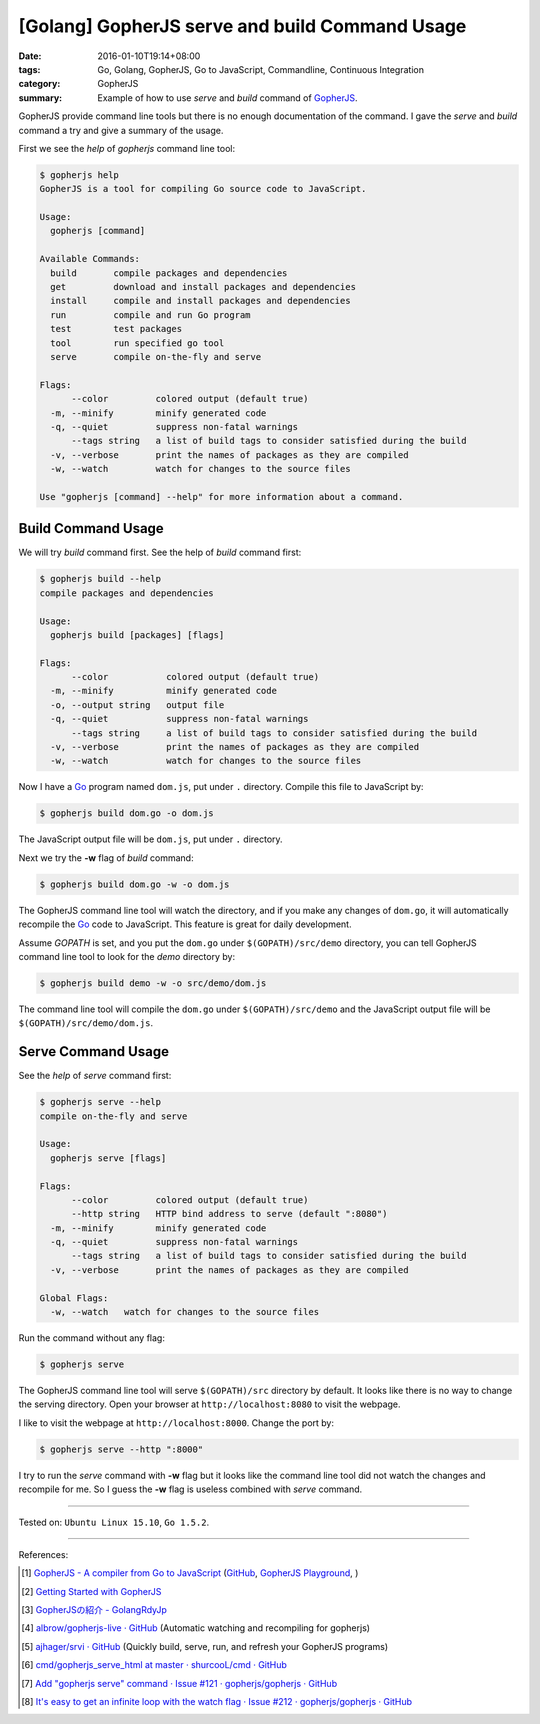 [Golang] GopherJS serve and build Command Usage
###############################################

:date: 2016-01-10T19:14+08:00
:tags: Go, Golang, GopherJS, Go to JavaScript, Commandline, Continuous Integration
:category: GopherJS
:summary: Example of how to use *serve* and *build* command of GopherJS_.


GopherJS provide command line tools but there is no enough documentation of the
command. I gave the *serve* and *build* command a try and give a summary of the
usage.

First we see the *help* of *gopherjs* command line tool:

.. code-block:: bash

  $ gopherjs help
  GopherJS is a tool for compiling Go source code to JavaScript.

  Usage:
    gopherjs [command]

  Available Commands:
    build       compile packages and dependencies
    get         download and install packages and dependencies
    install     compile and install packages and dependencies
    run         compile and run Go program
    test        test packages
    tool        run specified go tool
    serve       compile on-the-fly and serve

  Flags:
        --color         colored output (default true)
    -m, --minify        minify generated code
    -q, --quiet         suppress non-fatal warnings
        --tags string   a list of build tags to consider satisfied during the build
    -v, --verbose       print the names of packages as they are compiled
    -w, --watch         watch for changes to the source files

  Use "gopherjs [command] --help" for more information about a command.


Build Command Usage
+++++++++++++++++++

We will try *build* command first. See the help of *build* command first:

.. code-block:: bash

  $ gopherjs build --help
  compile packages and dependencies

  Usage:
    gopherjs build [packages] [flags]

  Flags:
        --color           colored output (default true)
    -m, --minify          minify generated code
    -o, --output string   output file
    -q, --quiet           suppress non-fatal warnings
        --tags string     a list of build tags to consider satisfied during the build
    -v, --verbose         print the names of packages as they are compiled
    -w, --watch           watch for changes to the source files

Now I have a Go_ program named ``dom.js``, put under ``.`` directory. Compile
this file to JavaScript by:

.. code-block:: bash

  $ gopherjs build dom.go -o dom.js

The JavaScript output file will be ``dom.js``, put under ``.`` directory.

Next we try the **-w** flag of *build* command:

.. code-block:: bash

  $ gopherjs build dom.go -w -o dom.js

The GopherJS command line tool will watch the directory, and if you make any
changes of ``dom.go``, it will automatically recompile the Go_ code to
JavaScript. This feature is great for daily development.

Assume *GOPATH* is set, and you put the ``dom.go`` under ``$(GOPATH)/src/demo``
directory, you can tell GopherJS command line tool to look for the *demo*
directory by:

.. code-block:: bash

  $ gopherjs build demo -w -o src/demo/dom.js

The command line tool will compile the ``dom.go`` under ``$(GOPATH)/src/demo``
and the JavaScript output file will be ``$(GOPATH)/src/demo/dom.js``.


Serve Command Usage
+++++++++++++++++++

See the *help* of *serve* command first:

.. code-block:: bash

  $ gopherjs serve --help
  compile on-the-fly and serve

  Usage:
    gopherjs serve [flags]

  Flags:
        --color         colored output (default true)
        --http string   HTTP bind address to serve (default ":8080")
    -m, --minify        minify generated code
    -q, --quiet         suppress non-fatal warnings
        --tags string   a list of build tags to consider satisfied during the build
    -v, --verbose       print the names of packages as they are compiled

  Global Flags:
    -w, --watch   watch for changes to the source files

Run the command without any flag:

.. code-block:: bash

  $ gopherjs serve

The GopherJS command line tool will serve ``$(GOPATH)/src`` directory by
default. It looks like there is no way to change the serving directory. Open
your browser at ``http://localhost:8080`` to visit the webpage.

I like to visit the webpage at ``http://localhost:8000``. Change the port by:

.. code-block:: bash

  $ gopherjs serve --http ":8000"

I try to run the *serve* command with **-w** flag but it looks like the command
line tool did not watch the changes and recompile for me. So I guess the **-w**
flag is useless combined with *serve* command.

----

Tested on: ``Ubuntu Linux 15.10``, ``Go 1.5.2``.

----

References:

.. [1] `GopherJS - A compiler from Go to JavaScript <http://www.gopherjs.org/>`_
       (`GitHub <https://github.com/gopherjs/gopherjs>`__,
       `GopherJS Playground <http://www.gopherjs.org/playground/>`_,
       |godoc|)

.. [2] `Getting Started with GopherJS <https://www.hakkalabs.co/articles/getting-started-gopherjs>`_

.. [3] `GopherJSの紹介 - GolangRdyJp <http://golang.rdy.jp/2015/10/15/gopherjs/>`_

.. [4] `albrow/gopherjs-live · GitHub <https://github.com/albrow/gopherjs-live>`_
       (Automatic watching and recompiling for gopherjs)

.. [5] `ajhager/srvi · GitHub <https://github.com/ajhager/srvi>`_
       (Quickly build, serve, run, and refresh your GopherJS programs)

.. [6] `cmd/gopherjs_serve_html at master · shurcooL/cmd · GitHub <https://github.com/shurcooL/cmd/tree/master/gopherjs_serve_html>`_

.. [7] `Add "gopherjs serve" command · Issue #121 · gopherjs/gopherjs · GitHub <https://github.com/gopherjs/gopherjs/issues/121>`_

.. [8] `It's easy to get an infinite loop with the watch flag · Issue #212 · gopherjs/gopherjs · GitHub <https://github.com/gopherjs/gopherjs/issues/212>`_


.. _Go: https://golang.org/
.. _Golang: https://golang.org/
.. _GopherJS: http://www.gopherjs.org/

.. |godoc| image:: https://godoc.org/github.com/gopherjs/gopherjs/js?status.png
   :target: https://godoc.org/github.com/gopherjs/gopherjs/js
